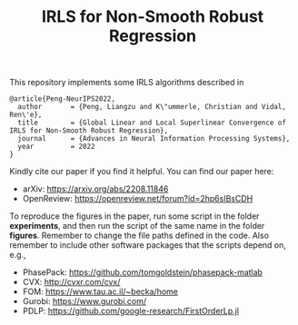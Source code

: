#+TITLE: IRLS for Non-Smooth Robust Regression
This repository implements some IRLS algorithms described in
#+BEGIN_EXAMPLE
@article{Peng-NeurIPS2022,
  author       = {Peng, Liangzu and K\"ummerle, Christian and Vidal, Ren\'e},
  title        = {Global Linear and Local Superlinear Convergence of IRLS for Non-Smooth Robust Regression},
  journal      = {Advances in Neural Information Processing Systems},
  year         = 2022
}
#+END_EXAMPLE
Kindly cite our paper if you find it helpful. You can find our paper here:
- arXiv: https://arxiv.org/abs/2208.11846
- OpenReview: https://openreview.net/forum?id=2hp6sIBsCDH


To reproduce the figures in the paper, run some script in the folder
*experiments*, and then run the script of the same name in the folder
*figures*. Remember to change the file paths defined in the code. Also
remember to include other software packages that the scripts depend
on, e.g.,
- PhasePack: https://github.com/tomgoldstein/phasepack-matlab
- CVX: http://cvxr.com/cvx/
- FOM: https://www.tau.ac.il/~becka/home
- Gurobi: https://www.gurobi.com/
- PDLP: https://github.com/google-research/FirstOrderLp.jl
